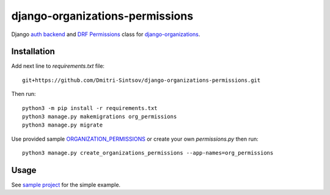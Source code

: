 .. _auth backend: https://github.com/Dmitri-Sintsov/django-organizations-permissions/blob/master/org_permissions/auth_backends.py
.. _ORGANIZATION_PERMISSIONS: https://github.com/Dmitri-Sintsov/django-organizations-permissions/blob/master/org_permissions/permissions.py
.. _django-organizations: https://github.com/bennylope/django-organizations
.. _DRF Permissions: https://github.com/Dmitri-Sintsov/django-organizations-permissions/blob/master/org_permissions/permissions.py
.. _sample project: https://github.com/Dmitri-Sintsov/django-organizations-sample

================================
django-organizations-permissions
================================

Django `auth backend`_ and `DRF Permissions`_ class for `django-organizations`_.

Installation
------------

Add next line to `requirements.txt` file::

    git+https://github.com/Dmitri-Sintsov/django-organizations-permissions.git

Then run::

    python3 -m pip install -r requirements.txt
    python3 manage.py makemigrations org_permissions
    python3 manage.py migrate

Use provided sample `ORGANIZATION_PERMISSIONS`_ or create your own `permissions.py` then run::

    python3 manage.py create_organizations_permissions --app-names=org_permissions

Usage
-----

See `sample project`_ for the simple example.
